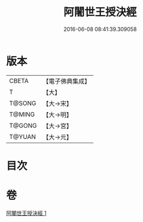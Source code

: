 #+TITLE: 阿闍世王授決經 
#+DATE: 2016-06-08 08:41:39.309058

* 版本
 |     CBETA|【電子佛典集成】|
 |         T|【大】     |
 |    T@SONG|【大→宋】   |
 |    T@MING|【大→明】   |
 |    T@GONG|【大→宮】   |
 |    T@YUAN|【大→元】   |

* 目次

* 卷
[[file:KR6i0139_001.txt][阿闍世王授決經 1]]

